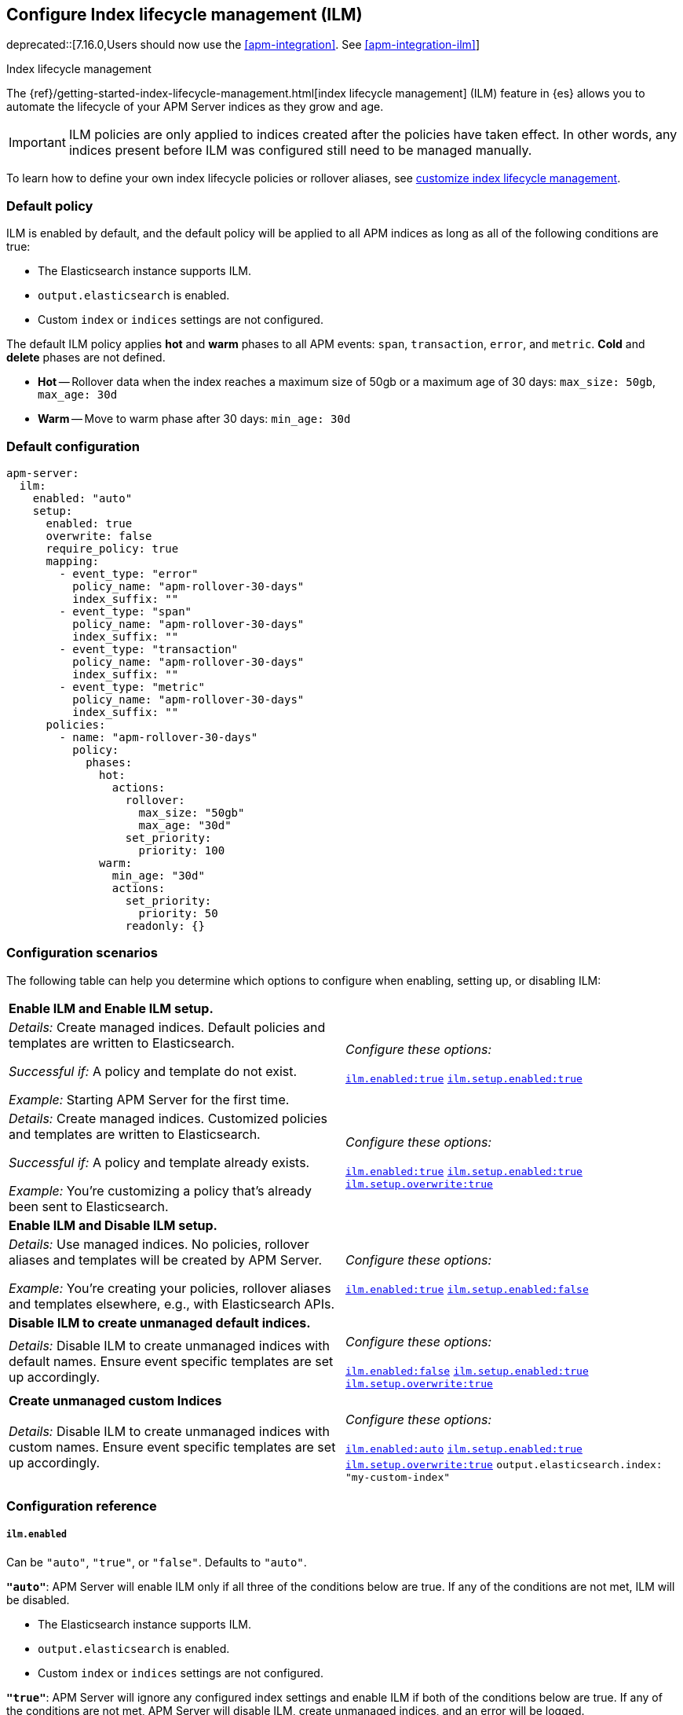 [[ilm-reference]]
[role="xpack"]
== Configure Index lifecycle management (ILM)

deprecated::[7.16.0,Users should now use the <<apm-integration>>. See <<apm-integration-ilm>>]

++++
<titleabbrev>Index lifecycle management</titleabbrev>
++++

The {ref}/getting-started-index-lifecycle-management.html[index lifecycle management] (ILM)
feature in {es} allows you to automate the lifecycle of your APM Server indices as they grow and age.

IMPORTANT: ILM policies are only applied to indices created after the policies have taken effect.
In other words, any indices present before ILM was configured still need to be managed manually.

To learn how to define your own index lifecycle policies or rollover aliases,
see <<ilm,customize index lifecycle management>>.

[float]
[[ilm-default]]
=== Default policy

ILM is enabled by default, and the default policy
will be applied to all APM indices as long as all of the following conditions are true:

* The Elasticsearch instance supports ILM.
* `output.elasticsearch` is enabled.
* Custom `index` or `indices` settings are not configured.

The default ILM policy applies *hot* and *warm* phases to all APM events:
`span`, `transaction`, `error`, and `metric`.
*Cold* and *delete* phases are not defined.

* *Hot* -- Rollover data when the index reaches a maximum size of 50gb or a maximum age of 30 days:
`max_size: 50gb`, `max_age: 30d`

* *Warm* -- Move to warm phase after 30 days: `min_age: 30d`

[float]
[[ilm-default-config]]
=== Default configuration

[source,yml]
----
apm-server:
  ilm:
    enabled: "auto"
    setup:
      enabled: true
      overwrite: false
      require_policy: true
      mapping:
        - event_type: "error"
          policy_name: "apm-rollover-30-days"
          index_suffix: ""
        - event_type: "span"
          policy_name: "apm-rollover-30-days"
          index_suffix: ""
        - event_type: "transaction"
          policy_name: "apm-rollover-30-days"
          index_suffix: ""
        - event_type: "metric"
          policy_name: "apm-rollover-30-days"
          index_suffix: ""
      policies:
        - name: "apm-rollover-30-days"
          policy:
            phases:
              hot:
                actions:
                  rollover:
                    max_size: "50gb"
                    max_age: "30d"
                  set_priority:
                    priority: 100
              warm:
                min_age: "30d"
                actions:
                  set_priority:
                    priority: 50
                  readonly: {}
----

[float]
[[ilm-config-scenarios]]
=== Configuration scenarios

The following table can help you determine which options to configure when enabling,
setting up, or disabling ILM:

|=======================================================================
2+|*Enable ILM and Enable ILM setup.*
|_Details:_
Create managed indices. Default policies and templates are written to Elasticsearch.

_Successful if:_ A policy and template do not exist.

_Example:_ Starting APM Server for the first time.

|_Configure these options:_

  <<ilm-enabled-config,`ilm.enabled:true`>>
  <<ilm-setup-config,`ilm.setup.enabled:true`>>

|_Details:_
Create managed indices. Customized policies and templates are written to Elasticsearch.

_Successful if:_ A policy and template already exists.

_Example:_ You’re customizing a policy that’s already been sent to Elasticsearch.

|_Configure these options:_

  <<ilm-enabled-config,`ilm.enabled:true`>>
  <<ilm-setup-config,`ilm.setup.enabled:true`>>
  <<ilm-setup-overwrite-config,`ilm.setup.overwrite:true`>>

2+|*Enable ILM and Disable ILM setup.*

|_Details:_
Use managed indices. No policies, rollover aliases and templates will be created by APM Server.

_Example:_ You're creating your policies, rollover aliases and templates elsewhere, e.g., with Elasticsearch APIs.

|_Configure these options:_

  <<ilm-enabled-config,`ilm.enabled:true`>>
  <<ilm-setup-config,`ilm.setup.enabled:false`>>

2+|*Disable ILM to create unmanaged default indices.*

|_Details:_
Disable ILM to create unmanaged indices with default names. Ensure event specific templates are set up accordingly.

|_Configure these options:_

  <<ilm-enabled-config,`ilm.enabled:false`>>
  <<ilm-setup-config,`ilm.setup.enabled:true`>>
  <<ilm-setup-overwrite-config,`ilm.setup.overwrite:true`>>

2+|*Create unmanaged custom Indices*

|_Details:_
Disable ILM to create unmanaged indices with custom names. Ensure event specific templates are set up accordingly.

|_Configure these options:_

  <<ilm-enabled-config,`ilm.enabled:auto`>>
  <<ilm-setup-config,`ilm.setup.enabled:true`>>
  <<ilm-setup-overwrite-config,`ilm.setup.overwrite:true`>>
  `output.elasticsearch.index: "my-custom-index"`
|=======================================================================

[float]
[[ilm-config-reference]]
=== Configuration reference

[float]
[[ilm-enabled-config]]
===== `ilm.enabled`

Can be `"auto"`, `"true"`, or `"false"`. Defaults to `"auto"`.

*`"auto"`*:
APM Server will enable ILM only if all three of the conditions below are true.
If any of the conditions are not met, ILM will be disabled.

** The Elasticsearch instance supports ILM.
** `output.elasticsearch` is enabled.
** Custom `index` or `indices` settings are not configured.

*`"true"`*:
APM Server will ignore any configured index settings and enable ILM if both of the conditions below are true.
If any of the conditions are not met, APM Server will disable ILM, create unmanaged indices, and an error will be logged.

** `output.elasticsearch` is enabled.
** The Elasticsearch instance supports ILM.

*`"false"`*:
Explicitly disables ILM.

[float]
[[ilm-setup-config]]
===== `apm-server.ilm.setup.enabled`

Defaults to `true`.

When `true`, APM Server will create an ILM specific index template for each APM event type.
This is required to map ILM aliases and policies to indices.

When `false`, ILM setup is disabled. No policies, templates, or aliases will be created by APM Server.
Only disable `ilm.setup` if you want to set up index management on your own.
If you simply want to disable ILM, use `apm-server.ilm.enabled: false` instead.

[float]
[[ilm-setup-overwrite-config]]
===== `apm-server.ilm.setup.overwrite`

Defaults to `false`. When `false`, APM Server will not overwrite any existing policies or ILM related templates.
When first setting up ILM, your initial template and policy will be applied.
You must set this to `true` when customizing your policies and template for them to be applied,
or if you want to switch between managed and unmanaged indices.

[float]
[[ilm-setup-policy-config]]
===== `apm-server.ilm.setup.require_policy`

Defaults to `true`, which means that an ILM policy must be defined in `apm-server.yml`.
Changing this to `false` allows you to manually set up ILM policies and templates outside of APM Server,
e.g., with Elasticsearch APIs.
APM Server will still make use of ILM and connect your template with the defined mapping.

[float]
[[ilm-setup-mapping-config]]
===== `apm-server.ilm.setup.mapping`

Maps each event type to a corresponding `policy_name` and `index_suffix`.
APM event types can only be `error`, `span`, `transaction`, and `metric`.
If you attempt to map an index lifecycle policy to a different event type, APM Server will not start.
If you only map a subset of APM event types, the default values will be used for omitted event types.
If a policy is defined, it must be mapped to an event type to take effect.

By default, the APM Server creates a template without a custom index suffix per event type. When defining custom
index suffixes, always ensure that templates, that might have been set up previously, are removed or do not conflict.
See <<custom-ilm-index-suffix,customizing an index suffix>> for more information.
